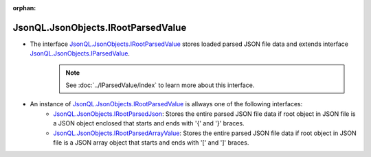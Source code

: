 :orphan:

===================================
JsonQL.JsonObjects.IRootParsedValue
===================================

.. contents::
   :local:
   :depth: 2


- The interface `JsonQL.JsonObjects.IRootParsedValue <https://github.com/artakhak/JsonQL/blob/main/JsonQL/JsonObjects/IRootParsedValue.cs>`_ stores loaded parsed JSON file data and extends interface `JsonQL.JsonObjects.IParsedValue <https://github.com/artakhak/JsonQL/blob/main/JsonQL/JsonObjects/IParsedValue.cs>`_.
    .. note::
        See :doc:`../IParsedValue/index` to learn more about this interface.

- An instance of `JsonQL.JsonObjects.IRootParsedValue <https://github.com/artakhak/JsonQL/blob/main/JsonQL/JsonObjects/IRootParsedValue.cs>`_ is allways one of the following interfaces:
    - `JsonQL.JsonObjects.IRootParsedJson <https://github.com/artakhak/JsonQL/blob/main/JsonQL/JsonObjects/IRootParsedJson.cs>`_: Stores the entire parsed JSON file data if root object in JSON file is a JSON object enclosed that starts and ends with '{' and '}' braces.
    - `JsonQL.JsonObjects.IRootParsedArrayValue <https://github.com/artakhak/JsonQL/blob/main/JsonQL/JsonObjects/IRootParsedArrayValue.cs>`_: Stores the entire parsed JSON file data if root object in JSON file is a JSON array object that starts and ends with '[' and ']' braces.
